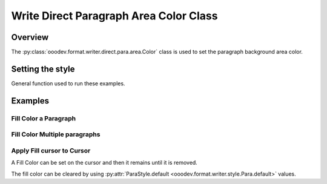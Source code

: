 .. _help_writer_format_direct_para_area_color:

Write Direct Paragraph Area Color Class
=======================================

Overview
--------

The :py:class:`ooodev.format.writer.direct.para.area.Color` class is used to set the paragraph background area color.

Setting the style
-----------------

General function used to run these examples.

.. tabs::

    .. code-tab:: python

        import sys
        from ooodev.office.write import Write
        from ooodev.utils.color import CommonColor
        from ooodev.utils.gui import GUI
        from ooodev.utils.lo import Lo
        from ooodev.format.writer.direct.para.area import Color as ParaBgColor


        def main() -> int:
            with Lo.Loader(Lo.ConnectPipe()):
                doc = Write.create_doc()
                GUI.set_visible(doc)
                Lo.delay(300)
                GUI.zoom(GUI.ZoomEnum.ENTIRE_PAGE)
                cursor = Write.get_cursor(doc)
                fc = ParaBgColor(CommonColor.YELLOW_GREEN)
                Write.append_para(cursor=cursor, text="Fill Color starts Here", styles=[fc])

                Lo.delay(1_000)

                Lo.close_doc(doc)

            return 0


        if __name__ == "__main__":
            sys.exit(main())

    .. only:: html

        .. cssclass:: tab-none

            .. group-tab:: None

Examples
--------

Fill Color a Paragraph
^^^^^^^^^^^^^^^^^^^^^^

.. tabs::

    .. code-tab:: python

        cursor = Write.get_cursor(doc)
        fc = ParaBgColor(CommonColor.YELLOW_GREEN)
        Write.append_para(cursor=cursor, text="Fill Color starts Here", styles=[fc])

    .. only:: html

        .. cssclass:: tab-none

            .. group-tab:: None

.. cssclass:: screen_shot

    .. _212849953-4d194f87-080e-4417-b376-41b5b68ef744:
    .. figure:: https://user-images.githubusercontent.com/4193389/212849953-4d194f87-080e-4417-b376-41b5b68ef744.png
        :alt: Paragraph with background color
        :figclass: align-center

        Paragraph with background color.

.. cssclass:: screen_shot

    .. _212850105-ab0afde4-ff6f-42e1-ac54-78c0ad4cae04:
    .. figure:: https://user-images.githubusercontent.com/4193389/212850105-ab0afde4-ff6f-42e1-ac54-78c0ad4cae04.png
        :alt: Paragraph area color dialog
        :figclass: align-center

        Paragraph area color dialog.

Fill Color Multiple paragraphs
^^^^^^^^^^^^^^^^^^^^^^^^^^^^^^^

.. tabs::

    .. code-tab:: python

        cursor = Write.get_cursor(doc)
        fc = ParaBgColor(CommonColor.YELLOW_GREEN)
        Write.append_para(cursor=cursor, text="Fill Color starts Here", styles=[fc])
        fc = ParaBgColor(CommonColor.LIGHT_BLUE)
        Write.append_para(cursor=cursor, text="And today Ends Here", styles=[fc])

    .. only:: html

        .. cssclass:: tab-none

            .. group-tab:: None

.. cssclass:: screen_shot

    .. _212850641-79f87983-987e-404f-bccc-3d1740d8e361:
    .. figure:: https://user-images.githubusercontent.com/4193389/212850641-79f87983-987e-404f-bccc-3d1740d8e361.png
        :alt: Paragraph with background color
        :figclass: align-center

        Paragraph with background color.


Apply Fill cursor to Cursor
^^^^^^^^^^^^^^^^^^^^^^^^^^^

A Fill Color can be set on the cursor and then it remains until it is removed.

The fill color can be cleared by using :py:attr:`ParaStyle.default <ooodev.format.writer.style.Para.default>` values.


.. tabs::

    .. code-tab:: python

        from ooodev.format.writer.style.para import Para as ParaStyle
        # ... other code

        cursor = Write.get_cursor(doc)
        fc = ParaBgColor(CommonColor.YELLOW_GREEN)
        fc.apply(cursor.TextParagraph)
        Write.append_para(cursor=cursor, text="Fill Color starts Here")
        Write.append_para(cursor=cursor, text="And today Ends Here")
        ParaStyle.default.apply(cursor)
        Write.append_para(cursor=cursor, text="Nothing to report")

    .. only:: html

        .. cssclass:: tab-none

            .. group-tab:: None

.. cssclass:: screen_shot

    .. _212851968-ab25ac9b-04a0-40aa-b3f5-808f2aa492f9:
    .. figure:: https://user-images.githubusercontent.com/4193389/212851968-ab25ac9b-04a0-40aa-b3f5-808f2aa492f9.png
        :alt: Paragraph style reset
        :figclass: align-center

        Paragraph style reset.

.. seealso::

    .. cssclass:: ul-list

        - :ref:`help_writer_format_style_para_reset_default`
        - :py:class:`~ooodev.utils.gui.GUI`
        - :py:class:`~ooodev.utils.lo.Lo`
